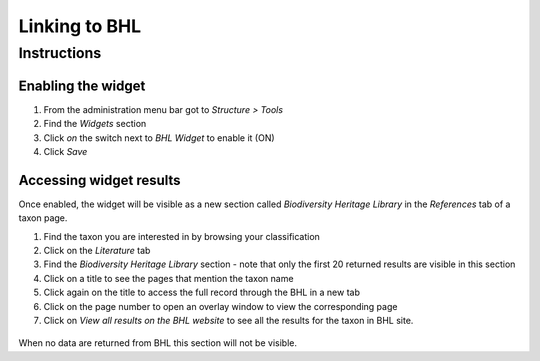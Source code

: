 Linking to BHL
==============

Instructions
------------

Enabling the widget
~~~~~~~~~~~~~~~~~~~

1. From the administration menu bar got to *Structure > Tools*
2. Find the *Widgets* section
3. Click *on* the switch next to *BHL Widget* to enable it (ON)
4. Click *Save*

Accessing widget results
~~~~~~~~~~~~~~~~~~~~~~~~

Once enabled, the widget will be visible as a new section called
*Biodiversity Heritage Library* in the *References* tab of a taxon page.

1. Find the taxon you are interested in by browsing your classification

2. Click on the *Literature* tab

3. Find the *Biodiversity Heritage Library* section - note that only the
   first 20 returned results are visible in this section

4. Click on a title to see the pages that mention the taxon name

5. Click again on the title to access the full record through the BHL in
   a new tab

6. Click on the page number to open an overlay window to view the
   corresponding page

7. Click on *View all results on the BHL website* to see all the results
   for the taxon in BHL site.

  .. figure:: /_static/BHL_widget.png
   
When no data are returned from BHL this section will not be visible.